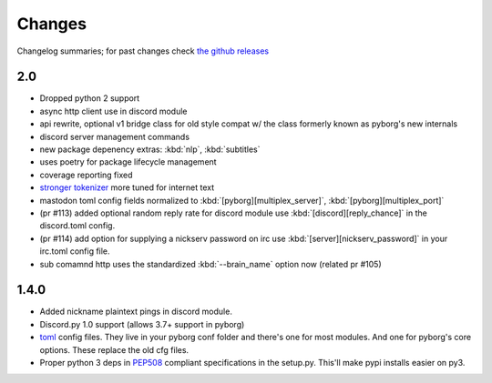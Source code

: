 Changes
=======

Changelog summaries; for past changes check `the github releases <https://github.com/jrabbit/pyborg-1up/releases>`_

2.0
---

- Dropped python 2 support
- async http client use in discord module
- api rewrite, optional v1 bridge class for old style compat w/ the class formerly known as pyborg's new internals
- discord server management commands
- new package depenency extras: :kbd:`nlp`, :kbd:`subtitles`
- uses poetry for package lifecycle management
- coverage reporting fixed
- `stronger tokenizer <https://www.nltk.org/api/nltk.tokenize.html#module-nltk.tokenize.casual>`_ more tuned for internet text
- mastodon toml config fields normalized to :kbd:`[pyborg][multiplex_server]`, :kbd:`[pyborg][multiplex_port]`
- (pr #113) added optional random reply rate for discord module use :kbd:`[discord][reply_chance]` in the discord.toml config.
- (pr #114) add option for supplying a nickserv password on irc use :kbd:`[server][nickserv_password]` in your irc.toml config file.
- sub comamnd http uses the standardized :kbd:`--brain_name` option now (related pr #105)

1.4.0
------------

- Added nickname plaintext pings in discord module.
- Discord.py 1.0 support (allows 3.7+ support in pyborg)
- `toml <https://github.com/toml-lang/toml>`_ config files. They live in your pyborg conf folder and there's one for most modules. And one for pyborg's core options. These replace the old cfg files.
- Proper python 3 deps in `PEP508 <https://www.python.org/dev/peps/pep-0508/>`_ compliant specifications in the setup.py. This'll make pypi installs easier on py3.
